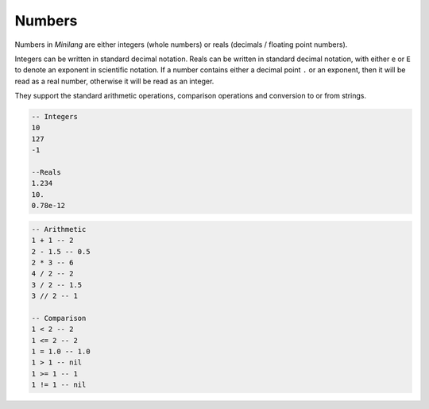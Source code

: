Numbers
=======

Numbers in *Minilang* are either integers (whole numbers) or reals (decimals / floating point numbers).

Integers can be written in standard decimal notation. Reals can be written in standard decimal notation, with either ``e`` or ``E`` to denote an exponent in scientific notation. If a number contains either a decimal point ``.`` or an exponent, then it will be read as a real number, otherwise it will be read as an integer.

They support the standard arithmetic operations, comparison operations and conversion to or from strings.

.. code-block:: mini

   -- Integers
   10
   127
   -1
   
   --Reals
   1.234
   10.
   0.78e-12

.. code-block:: mini

   -- Arithmetic
   1 + 1 -- 2
   2 - 1.5 -- 0.5
   2 * 3 -- 6
   4 / 2 -- 2
   3 / 2 -- 1.5
   3 // 2 -- 1
   
   -- Comparison
   1 < 2 -- 2
   1 <= 2 -- 2
   1 = 1.0 -- 1.0
   1 > 1 -- nil
   1 >= 1 -- 1
   1 != 1 -- nil